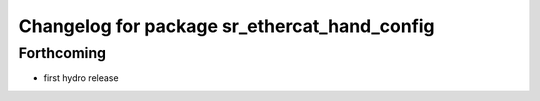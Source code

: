 ^^^^^^^^^^^^^^^^^^^^^^^^^^^^^^^^^^^^^^^^^^^^^
Changelog for package sr_ethercat_hand_config
^^^^^^^^^^^^^^^^^^^^^^^^^^^^^^^^^^^^^^^^^^^^^

Forthcoming
-----------
* first hydro release
